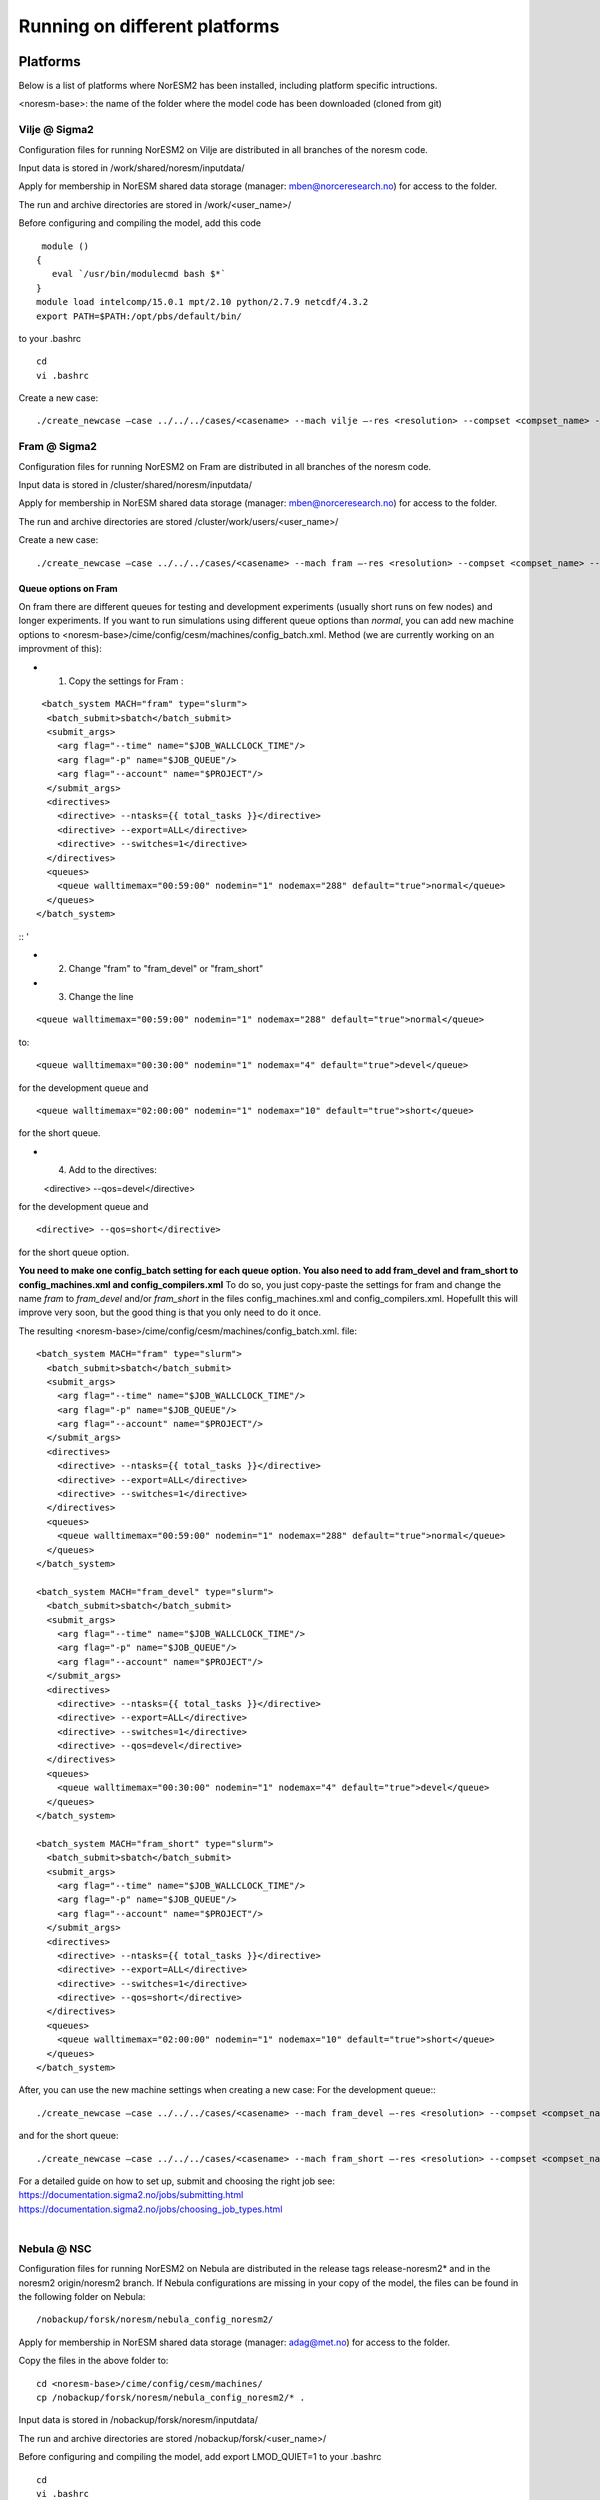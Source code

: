 .. _platforms:

Running on different platforms
======================================

Platforms
'''''''''

Below is a list of platforms where NorESM2 has been installed, including platform specific intructions. 

<noresm-base>: the name of the folder where the model code has been downloaded (cloned from git)

Vilje @ Sigma2
^^^^^^^^^^^^^^
Configuration files for running NorESM2 on Vilje are distributed in all branches of the noresm code.

Input data is stored in /work/shared/noresm/inputdata/

Apply for membership in NorESM shared data storage (manager: mben@norceresearch.no) for access to the folder.

The run and archive directories are stored in /work/<user_name>/

Before configuring and compiling the model, add  this code

::

      module ()
     {
        eval `/usr/bin/modulecmd bash $*`
     }
     module load intelcomp/15.0.1 mpt/2.10 python/2.7.9 netcdf/4.3.2
     export PATH=$PATH:/opt/pbs/default/bin/

::


to your .bashrc

::

    cd
    vi .bashrc

::

Create a new case:

::

    ./create_newcase –case ../../../cases/<casename> --mach vilje –-res <resolution> --compset <compset_name> --project <project_name> --user-mods-dir <user_mods_dir> --run-unsupported  

::

Fram @ Sigma2
^^^^^^^^^^^^^
Configuration files for running NorESM2 on Fram are distributed in all branches of the noresm code.

Input data is stored in /cluster/shared/noresm/inputdata/

Apply for membership in NorESM shared data storage (manager: mben@norceresearch.no) for access to the folder.

The run and archive directories are stored /cluster/work/users/<user_name>/

Create a new case: ::

    ./create_newcase –case ../../../cases/<casename> --mach fram –-res <resolution> --compset <compset_name> --project <project_name> --user-mods-dir <user_mods_dir> --run-unsupported  

Queue options on Fram
------------------------
On fram there are different queues for testing and development experiments (usually short runs on few nodes) and longer experiments. If you want to run simulations using different queue options than *normal*, you can add new machine options to   <noresm-base>/cime/config/cesm/machines/config_batch.xml. Method (we are currently working on an improvment of this):

- 1. Copy the settings for Fram :
::

   <batch_system MACH="fram" type="slurm">
    <batch_submit>sbatch</batch_submit>
    <submit_args>
      <arg flag="--time" name="$JOB_WALLCLOCK_TIME"/>
      <arg flag="-p" name="$JOB_QUEUE"/>
      <arg flag="--account" name="$PROJECT"/>
    </submit_args>
    <directives> 
      <directive> --ntasks={{ total_tasks }}</directive>
      <directive> --export=ALL</directive>
      <directive> --switches=1</directive>
    </directives>
    <queues>
      <queue walltimemax="00:59:00" nodemin="1" nodemax="288" default="true">normal</queue>
    </queues>
  </batch_system>

:: '

- 2. Change "fram" to "fram_devel" or "fram_short"
 
- 3. Change the line

::

    <queue walltimemax="00:59:00" nodemin="1" nodemax="288" default="true">normal</queue>
    
::

to::
 
  <queue walltimemax="00:30:00" nodemin="1" nodemax="4" default="true">devel</queue>

for the development queue and ::

  <queue walltimemax="02:00:00" nodemin="1" nodemax="10" default="true">short</queue>
  
for the short queue. 

- 4. Add to the directives::

  <directive> --qos=devel</directive>

for the development queue and ::

  <directive> --qos=short</directive>

for the short queue option. 

**You need to make one config_batch setting for each queue option. You also need to add fram_devel and fram_short to config_machines.xml and config_compilers.xml** To do so, you just copy-paste the settings for fram and change the name *fram* to *fram_devel* and/or *fram_short* in the files config_machines.xml and config_compilers.xml. Hopefullt this will improve very soon, but the good thing is that you only need to do it once.

The resulting <noresm-base>/cime/config/cesm/machines/config_batch.xml. file:

::


  <batch_system MACH="fram" type="slurm">
    <batch_submit>sbatch</batch_submit>
    <submit_args>
      <arg flag="--time" name="$JOB_WALLCLOCK_TIME"/>
      <arg flag="-p" name="$JOB_QUEUE"/>
      <arg flag="--account" name="$PROJECT"/>
    </submit_args>
    <directives> 
      <directive> --ntasks={{ total_tasks }}</directive>
      <directive> --export=ALL</directive>
      <directive> --switches=1</directive>
    </directives>
    <queues>
      <queue walltimemax="00:59:00" nodemin="1" nodemax="288" default="true">normal</queue>
    </queues>
  </batch_system>

  <batch_system MACH="fram_devel" type="slurm">
    <batch_submit>sbatch</batch_submit>
    <submit_args>
      <arg flag="--time" name="$JOB_WALLCLOCK_TIME"/>
      <arg flag="-p" name="$JOB_QUEUE"/>
      <arg flag="--account" name="$PROJECT"/>
    </submit_args>
    <directives> 
      <directive> --ntasks={{ total_tasks }}</directive>
      <directive> --export=ALL</directive>
      <directive> --switches=1</directive>
      <directive> --qos=devel</directive>
    </directives>
    <queues>
      <queue walltimemax="00:30:00" nodemin="1" nodemax="4" default="true">devel</queue>
    </queues>
  </batch_system>

  <batch_system MACH="fram_short" type="slurm">
    <batch_submit>sbatch</batch_submit>
    <submit_args>
      <arg flag="--time" name="$JOB_WALLCLOCK_TIME"/>
      <arg flag="-p" name="$JOB_QUEUE"/>
      <arg flag="--account" name="$PROJECT"/>
    </submit_args>
    <directives> 
      <directive> --ntasks={{ total_tasks }}</directive>
      <directive> --export=ALL</directive>
      <directive> --switches=1</directive>
      <directive> --qos=short</directive>
    </directives>
    <queues>
      <queue walltimemax="02:00:00" nodemin="1" nodemax="10" default="true">short</queue>
    </queues>
  </batch_system>

::

   

After, you can use the new machine settings when creating a new case: For the development queue:::

    ./create_newcase –case ../../../cases/<casename> --mach fram_devel –-res <resolution> --compset <compset_name> --project <project_name> --user-mods-dir <user_mods_dir> --run-unsupported  
    
and for the short queue::

       ./create_newcase –case ../../../cases/<casename> --mach fram_short –-res <resolution> --compset <compset_name> --project <project_name> --user-mods-dir <user_mods_dir> --run-unsupported  

| For a detailed guide on how to set up, submit and choosing the right job see: 
| https://documentation.sigma2.no/jobs/submitting.html  
| https://documentation.sigma2.no/jobs/choosing_job_types.html  
| 

Nebula @ NSC
^^^^^^^^^^^^
Configuration files for running NorESM2 on Nebula are distributed in the release tags release-noresm2* and in the noresm2 origin/noresm2 branch. If Nebula configurations are missing in your copy of the model, the files can be found in the following folder on Nebula:

::

/nobackup/forsk/noresm/nebula_config_noresm2/
    
::

Apply for membership in NorESM shared data storage (manager: adag@met.no) for access to the folder.

Copy the files in the above folder to:

::

    cd <noresm-base>/cime/config/cesm/machines/
    cp /nobackup/forsk/noresm/nebula_config_noresm2/* .

::

Input data is stored in /nobackup/forsk/noresm/inputdata/

The run and archive directories are stored /nobackup/forsk/<user_name>/

Before configuring and compiling the model, add export LMOD_QUIET=1 to your .bashrc

::

    cd
    vi .bashrc

::

Create a new case:

::

    ./create_newcase –case ../../../cases/<casename> --mach nebula –-res <resolution> --compset <compset_name> --project <project_name> --user-mods-dir <user_mods_dir> --run-unsupported  

::


Tetralith @ NSC
^^^^^^^^^^^^^^^

Configuration files for running NorESM2 on Tetralith are distributed in the featureCESM2.1.0-OsloDevelopment branch. If Tetralith configurations are missing in your copy of the model the files can be found in the following folder on Tetralith:

::

/proj/cesm_input-data/tetralith_config_noresm2
    
::

Apply for membership in CESM climate model shared data storage (SNIC 2019/32-10) for access to the folder.

Copy the files in the above folder to:

::

    cd <noresm-base>/cime/config/cesm/machines/
    cp /proj/cesm_input-data/tetralith_config_noresm2/* .

::

Input data is stored /proj/cesm_input-data/ 

Before configuring and compiling the model, clear your environment and load the following modules:


::

  module purge 
  module load buildenv-intel/2018.u1-bare 
  module load netCDF/4.4.1.1-HDF5-1.8.19-nsc1-intel-2018a-eb 
  module load HDF5/1.8.19-nsc1-intel-2018a-eb 
  module load PnetCDF/1.8.1-nsc1-intel-2018a-eb

::

Create a new case:

::

./create_newcase –case ../../../cases/<casename> -mach triolith –res <resolution> -compset <compset_name> -pecount M -ccsm_out <NorESM_ouput_folder>

::

Virtual Machine with Conda (@ https://www.nrec.no/ for example)
^^^^^^^^^^^^^^^^^^^^^^^^^^^^^^^^^^^^^^^^^^^^^^^^^^^^^^^^^^^^^^^

This section describes how to install all the software environment (including compilers and libraries) needed to run CESM/NorESM on a Virtual Machine (like those available on the Norwegian Research and Education Cloud, the Coogle Cloud Platform, etc.), but a similar process allows to run the models on a personal computer, laptop or desktop running **Centos7** (this distribution is convenient to use since it already contains most of the essential software packages).

The objective here is not to compete against HPCs in terms of sheer computing power, but to satisfy the everyday needs of the vast majority of CESM/NorESM developpers in terms of model development, debugging or testing, as well as for training/teaching purposes.

For this example we start with a completely empty machine with the Centos7 Linux Distribution, 16x Intel Core Processors (Haswell, no TSX), 128GB RAM, and a 100GiB volume (disk) attached on **/dev/sdb**.

The name of the user is **centos** (if your user name is different you will have to use your *username* instead).

The first step is to format the volume (if your disk is already formated and/or contains data, skip this step, but still create the **/opt/uio** folder since this is where the model is configured to read/write).

::

  sudo mkfs.ext4 /dev/sdb

::

then mount it at /opt/uio

::

  sudo mkdir /opt/uio

  sudo chown -R centos /opt/uio

  sudo chgrp -R centos /opt/uio

  sudo mount /dev/sdb /opt/uio

  cd /opt/uio

::

and create the following folders:

::

  mkdir /opt/uio/inputdata

  mkdir /opt/uio/work

  mkdir /opt/uio/archive

  mkdir /opt/uio/archive/cases

::

Now we can install a few packages which will be needed later (to get the model, etc.) and miniconda (accept the terms of the license and accept the default location **/home/centos/miniconda3**, then answer yes to the question "Do you wish the installer to initialize Miniconda3 by running conda init", exit the virtual machine and re-login).

::

  sudo yum install wget git subversion csh -y

  wget https://repo.anaconda.com/miniconda/Miniconda3-latest-Linux-x86_64.sh

  bash Miniconda3-latest-Linux-x86_64.sh

  exit 

::

Youi will notice the next time you login the Virtual Machine that the prompt starts with *(base)* which indicates that you are in the base conda environment (since you accepted it during the miniconda install).

Now we recommend to create a new **esm** conda environment before adding the **bioconda** and **conda-forge** channels (in this order) and installing cesm

::

  conda create -n esm

  conda activate esm

  conda config --add channels bioconda

  conda config --add channels conda-forge

  conda install cesm=2.1.3 

::

Now the prompt should start with *(esm)* indicating that the esm conda environment has been activated, and every time you login you will have to type **conda activate esm** to be able to run the model(s).

This will have installed CESM2.1.3 as well as all the necessary compilers and libraries (HDF5, NetCDF, MKL, etc.) and their dependencies, and the very same environment can be used with NorESM.

In order to run the model you still need configuration files (namely *config*, *config_machines.xml* and *config_compilers.xml*). These will eventually come with NorESM, but for the sake of convenience we provide hereafter an example of such files which have to be located in a **.cime* folder in your home directory (simply copy & past the content of the following cell to generate the files automatically and be carefull not to add any odd characters of lines since CESM/NorESM are extremely picky about it).

Notice that you only need to do this once, since both CESM and NorESM will use these configurations, and that the name of the machine created is **espresso**. 

::

  cd /home/centos

  mkdir .cime

  cd .cime

  cat >> config << EOF
  [main]
  CIME_MODEL=cesm
  EOF

  cat >> config_machines.xml << EOF
  <?xml version="1.0"?>
  <config_machines>
    <machine MACH="espresso">
      <DESC> Virtual Machine with 16 VCPUs and 128GiB memory
             OS is Centos7, Conda CESM environment
      </DESC>
      <NODENAME_REGEX>UNSET</NODENAME_REGEX>
      <OS>LINUX</OS>
      <PROXY>UNSET</PROXY>
      <COMPILERS>gnu</COMPILERS>
      <MPILIBS>mpich</MPILIBS>
      <SAVE_TIMING_DIR>UNSET</SAVE_TIMING_DIR>
      <CIME_OUTPUT_ROOT>/opt/uio/work</CIME_OUTPUT_ROOT>
      <DIN_LOC_ROOT>/opt/uio/inputdata</DIN_LOC_ROOT>
      <DIN_LOC_ROOT_CLMFORC>UNSET</DIN_LOC_ROOT_CLMFORC>
      <DOUT_S_ROOT>/opt/uio/archive/$CASE</DOUT_S_ROOT>
      <BASELINE_ROOT>UNSET</BASELINE_ROOT>
      <CCSM_CPRNC>UNSET</CCSM_CPRNC>
      <GMAKE_J>16</GMAKE_J>
      <BATCH_SYSTEM>none</BATCH_SYSTEM>
      <SUPPORTED_BY>noresmCommunity</SUPPORTED_BY>
      <MAX_TASKS_PER_NODE>16</MAX_TASKS_PER_NODE>
      <MAX_MPITASKS_PER_NODE>16</MAX_MPITASKS_PER_NODE>
      <PROJECT_REQUIRED>FALSE</PROJECT_REQUIRED>
      <mpirun mpilib="default">
        <executable>mpiexec</executable>
        <arguments>
          <arg name="anum_tasks"> -np $TOTALPES</arg>
        </arguments>
      </mpirun>
      <module_system type="none"/>
      <environment_variables>
        <env name="KMP_STACKSIZE">64M</env>
      </environment_variables>
      <resource_limits>
        <resource name="RLIMIT_STACK">-1</resource>
      </resource_limits>
    </machine>
  </config_machines>
  EOF

  cat >> config_compilers.xml << EOF
  <?xml version="1.0"?>
  <config_compilers version="2.0">
    <compiler MACH="espresso">
      <LD>mpifort</LD>
      <AR>x86_64-conda_cos6-linux-gnu-ar</AR>
      <SFC>x86_64-conda_cos6-linux-gnu-gfortran</SFC>
      <SCC>x86_64-conda_cos6-linux-gnu-cc</SCC>
      <SCXX>x86_64-conda_cos6-linux-gnu-c++</SCXX>
      <MPIFC>mpifort</MPIFC>
      <MPICC>mpicc</MPICC>
      <MPICXX>mpicxx</MPICXX>
      <NETCDF_PATH>/home/centos/miniconda3/envs/esm</NETCDF_PATH>
      <FFLAGS>
        <append DEBUG="FALSE"> -O2 </append>
        <append MODEL="blom"> -fdefault-real-8 </append>
        <append MODEL="cam"> -finit-local-zero </append>
      </FFLAGS>
      <SLIBS>
        <append> -L\$(NETCDF_PATH)/lib -lnetcdff -lnetcdf -ldl </append>
        <append> -lmkl_gf_lp64 -lmkl_gnu_thread -lmkl_core -lomp -lpthread -lm </append>
      </SLIBS>
    </compiler>
  </config_compilers>
  EOF

::

To create a new CESM case F2000climo at resolution f19_g17 and run it for **1 day**, and because (for CESM only) *create_newcase* has been added to the *PATH*, simply type (from anywhere on the machine):

::

  create_newcase --case /opt/uio/archive/cases/conda_CESM213_F2000climo_f19_g17 --compset F2000climo --res f19_g17 --machine espresso --run-unsupported

  cd /opt/uio/archive/cases/conda_CESM213_F2000climo_f19_g17

  NUMNODES=-1

  ./xmlchange --file env_mach_pes.xml --id NTASKS --val ${NUMNODES}

  ./xmlchange --file env_mach_pes.xml --id NTASKS_ESP --val 1

  ./xmlchange --file env_mach_pes.xml --id ROOTPE --val 0

  ./xmlchange STOP_N=1

  ./xmlchange STOP_OPTION=ndays

  ./case.setup

  ./case.build

  ./case.submit

::

Hopefully this should create the case, configure it, compile it (for this particular machine the compilation time is less then 3 minutes) and run it (starting with the download of the necessary input files the first time you run it).

For NorESM you first have to clone the github repository, here in /opt/uio/**noresm2**, do as follows (be careful: you have to be in the **(base)** conda environment for that):

::

  cd /opt/uio

  git clone -b noresm2 https://github.com/NorESMhub/NorESM.git noresm2

  cd noresm2/

  sed -i.bak "s/'checkout'/'checkout', '--trust-server-cert'/" ./manage_externals/manic/repository_svn.py
 
  ./manage_externals/checkout_externals -v 

::

To create a "similar" NorESM case NF2000climo at resolution f19_tn14 and also run it for **1 day**, and after having activated the **(esm)** environment (if you are not already in it), do:

::

  cd /opt/uio/noresm2/cime/scripts

  ./create_newcase --case /opt/uio/archive/cases/conda_NorESM_NF2000climo_f19_tn14 --compset NF2000climo --res f19_tn14 --machine espresso --run-unsupported

  cd /opt/uio/archive/cases/conda_NorESM_NF2000climo_f19_tn14

  NUMNODES=-1

  ./xmlchange --file env_mach_pes.xml --id NTASKS --val ${NUMNODES}

  ./xmlchange --file env_mach_pes.xml --id NTASKS_ESP --val 1

  ./xmlchange --file env_mach_pes.xml --id ROOTPE --val 0

  ./xmlchange STOP_N=1

  ./xmlchange STOP_OPTION=ndays

  ./case.setup

  ./case.build

  ./case.submit

::

On our machine the compilation takes less then 3 minutes, and if everything went well the input files should download automatically before the run starts.

Adding a new platform
'''''''''''''''''''''

Edit the following files:

::

  config_batch.xml  
  config_compilers.xml  
  config_machines.xml

::  

located in

::

<noresm-base>/cime/config/cesm/machines/

::

config_batch.xml
^^^^^^^^^^^^^^^^

Add a batch_system entry in this file for your platform with appropriate settings. See examples below.

Machine example with SLURM batch system

on Fram:

::

  <batch_system MACH="fram" type="slurm">
    <batch_submit>sbatch</batch_submit>
    <submit_args>
      <arg flag="--time" name="$JOB_WALLCLOCK_TIME"/>
      <arg flag="-p" name="$JOB_QUEUE"/>
      <arg flag="--account" name="$PROJECT"/>
    </submit_args>
    <directives>
      <directive> --ntasks={{ total_tasks }}</directive>
      <directive> --export=ALL</directive>
      <directive> --switches=1</directive>
    </directives>
    <queues>
      <queue walltimemax="00:59:00" nodemin="1" nodemax="288" default="true">normal</queue>
    </queues>
  </batch_system>

::


On Tetralith:

::

  <batch_system type="slurm" MACH="tetralith">
    <batch_submit>sbatch</batch_submit>
    <submit_args>
      <arg flag="--time" name="$JOB_WALLCLOCK_TIME"/>
      <arg flag="--account" name="$PROJECT"/>
    </submit_args>
    <queues>
      <queue walltimemax="168:00:00" nodemin="1" default="true">default</queue>
      <queue walltimemax="01:00:00" nodemin="1" nodemax="4" >development</queue>
    </queues>
  </batch_system>

::

Machine example with PBS batch system

::

  <batch_system MACH="vilje" type="pbs">
    <submit_args>
      <arg flag="-N cesmRun"/>
    </submit_args>
    <directives>
      <directive>-A nn2345k</directive>
      <directive>-l select={{ num_nodes }}:ncpus={{ MAX_TASKS_PER_NODE }}:mpiprocs={{ tasks_per_node }}:ompthreads={{ thread_count }}</directive>
    </directives>
    <queues>
      <queue walltimemax="00:59:00" nodemin="1" nodemax="9999" default="true">workq</queue>
    </queues>
    <!--walltimes>
                            <walltime default="true">00:59:00</walltime>
    </walltimes-->
  </batch_system>

::

config_compilers.xml
^^^^^^^^^^^^^^^^^^^^
 
Add a compiler entry in this file for your platform with appropriate settings. See examples below.

On Fram:

::

   <compiler MACH="fram">
     <CPPDEFS>
       <append> -D$(OS) </append>
     </CPPDEFS>
     <FFLAGS>
       <append> -xCORE-AVX2 -no-fma </append>
     </FFLAGS>
     <NETCDF_PATH>$(EBROOTNETCDFMINFORTRAN)</NETCDF_PATH>
     <PNETCDF_PATH>$(EBROOTPNETCDF)</PNETCDF_PATH>
     <MPI_PATH>$(MPI_ROOT)</MPI_PATH>
     <MPI_LIB_NAME>mpi</MPI_LIB_NAME>
     <FFLAGS>
       <append DEBUG="FALSE"> -O2 </append>
       <append MODEL="micom"> -r8 </append>
       <append MODEL="cam"> -init=zero,arrays </append>
     </FFLAGS>
     <MPICC> mpiicc </MPICC>
     <MPICXX> mpiicpc </MPICXX>
     <MPIFC> mpiifort </MPIFC>
     <PIO_FILESYSTEM_HINTS>lustre</PIO_FILESYSTEM_HINTS>
     <SLIBS>
       <append>-mkl=sequential -lnetcdff -lnetcdf</append>
     </SLIBS>
  </compiler>

::

On Tetralith:

::
 
   <compiler MACH="tetralith" COMPILER="intel">
    <MPICC> mpiicc  </MPICC>
    <MPICXX> mpiicpc </MPICXX>
    <MPIFC> mpiifort </MPIFC>
    <PNETCDF_PATH>$ENV{PNETCDF_DIR}</PNETCDF_PATH>
    <NETCDF_PATH>$ENV{NETCDF_DIR}</NETCDF_PATH>
    <SLIBS>
      <append>-L$(NETCDF_PATH)/lib -lnetcdf -lnetcdff</append>
    </SLIBS>
    <FFLAGS>
      <append> -xHost -fPIC -mcmodel=large </append>
    </FFLAGS>
    <FFLAGS>
      <append DEBUG="FALSE"> -O0 -xAVX </append>
      <append MODEL="micom"> -r8 </append>
    </FFLAGS>
    <CFLAGS>
      <append> -xHost -fPIC -mcmodel=large </append>
    </CFLAGS>
    <LDFLAGS>
      <append> -mkl </append>
    </LDFLAGS>
  </compiler>
 
::
 
 

config_machines.xml
^^^^^^^^^^^^^^^^^^^
 
Add a machine entry in this file for your platform with appropriate settings. See examples below.

On Fram:

::

  <machine MACH="fram">
    <DESC>Lenovo NeXtScale M5, 32-way nodes, dual 16-core Xeon E5-2683@2.10GHz, 64 GiB per node, os is Linux, batch system       is SLURM</DESC>
    <OS>LINUX</OS>
    <COMPILERS>intel</COMPILERS>
    <MPILIBS>impi</MPILIBS>
    <CIME_OUTPUT_ROOT>/cluster/work/users/$USER/noresm</CIME_OUTPUT_ROOT>
    <DIN_LOC_ROOT>/cluster/shared/noresm/inputdata</DIN_LOC_ROOT>
    <DIN_LOC_ROOT_CLMFORC>UNSET</DIN_LOC_ROOT_CLMFORC>
    <DOUT_S_ROOT>/cluster/work/users/$USER/archive/$CASE</DOUT_S_ROOT>
    <DOUT_L_ROOT>/projects/NS2345K/noresm/cases</DOUT_L_ROOT>
    <DOUT_L_HOSTNAME>login.nird.sigma2.no</DOUT_L_HOSTNAME>
    <!--DOUT_L_MSROOT>UNSET</DOUT_L_MSROOT-->
    <BASELINE_ROOT>UNSET</BASELINE_ROOT>
    <CCSM_CPRNC>UNSET</CCSM_CPRNC>
    <GMAKE_J>8</GMAKE_J>
    <BATCH_SYSTEM>slurm</BATCH_SYSTEM>
    <SUPPORTED_BY>noresmCommunity</SUPPORTED_BY>
    <MAX_TASKS_PER_NODE>32</MAX_TASKS_PER_NODE>
    <MAX_MPITASKS_PER_NODE>32</MAX_MPITASKS_PER_NODE>
    <PROJECT_REQUIRED>TRUE</PROJECT_REQUIRED>
    <mpirun mpilib="mpi-serial">
      <executable></executable>
    </mpirun>
    <mpirun mpilib="default">
      <executable>mpirun</executable>
    </mpirun>
    <module_system type="module">
      <init_path lang="perl">/cluster/software/lmod/lmod/init/perl</init_path>
      <init_path lang="python">/cluster/software/lmod/lmod/init/env_modules_python.py</init_path>
      <init_path lang="csh">/cluster/software/lmod/lmod/init/csh</init_path>
      <init_path lang="sh">/cluster/software/lmod/lmod/init/sh</init_path>
      <cmd_path lang="perl">/cluster/software/lmod/lmod/libexec/lmod perl</cmd_path>
      <cmd_path lang="python">/cluster/software/lmod/lmod/libexec/lmod python</cmd_path>
      <cmd_path lang="sh">module</cmd_path>
      <cmd_path lang="csh">module</cmd_path>
      <modules>
        <command name="purge">--force</command>
        <command name="load">StdEnv</command>
        <!-- djlo Deactivated THT settings -->
        <!--command name="load">intel/2016a</command-->
        <!--command name="load">netCDF-Fortran/4.4.3-intel-2016a</command-->
        <!--command name="load">PnetCDF/1.8.1-intel-2016a</command-->
        <!--command name="load">CMake/3.5.2-intel-2016a</command-->
        <command name="load">intel/2018a</command>
        <command name="load">netCDF-Fortran/4.4.4-intel-2018a-HDF5-1.8.19</command>
        <command name="load">PnetCDF/1.8.1-intel-2018a</command>
        <command name="load">CMake/3.9.1</command>
      </modules>
    </module_system>
    <environment_variables>
      <env name="KMP_STACKSIZE">64M</env>
      <env name="I_MPI_EXTRA_FILESYSTEM_LIST">lustre</env>
      <env name="I_MPI_EXTRA_FILESYSTEM">on</env>
    </environment_variables>
    <resource_limits>
      <resource name="RLIMIT_STACK">-1</resource>
    </resource_limits>
  </machine>

::

On Tetralith:

::
 
   <machine MACH="tetralith">
    <DESC>Tetralith Linux Cluster (NSC, Sweden), 32 pes/node, batch system SLURM</DESC>
    <OS>LINUX</OS>
    <COMPILERS>intel</COMPILERS>
    <MPILIBS>impi</MPILIBS>
    <PROJECT>snic2019-1-2</PROJECT>
    <CHARGE_ACCOUNT>bolinc</CHARGE_ACCOUNT>
    <CIME_OUTPUT_ROOT>/proj/$CHARGE_ACCOUNT/users/$ENV{USER}/noresm2</CIME_OUTPUT_ROOT>
    <DIN_LOC_ROOT>/proj/cesm_input-data/inputdata/</DIN_LOC_ROOT>
    <DIN_LOC_ROOT_CLMFORC>/proj/cesm_input-data/inputdata/atm/datm7</DIN_LOC_ROOT_CLMFORC>
    <DOUT_S_ROOT>$CIME_OUTPUT_ROOT/cesm_archive/$CASE</DOUT_S_ROOT>
    <BASELINE_ROOT>$CIME_OUTPUT_ROOT/cesm_baselines</BASELINE_ROOT>
    <CCSM_CPRNC>/$CIME_OUTPUT_ROOT/cesm_tools/cprnc/cprnc</CCSM_CPRNC>
    <GMAKE_J>4</GMAKE_J>
    <BATCH_SYSTEM>slurm</BATCH_SYSTEM>
    <SUPPORTED_BY>snic</SUPPORTED_BY>
    <MAX_TASKS_PER_NODE>32</MAX_TASKS_PER_NODE>
    <MAX_MPITASKS_PER_NODE>32</MAX_MPITASKS_PER_NODE>
    <PROJECT_REQUIRED>TRUE</PROJECT_REQUIRED>
    <mpirun mpilib="default">
      <executable>mpprun</executable>
    </mpirun>
    <module_system type="none">
    </module_system>
  </machine>
 
::
 
 
 
 
 
 
